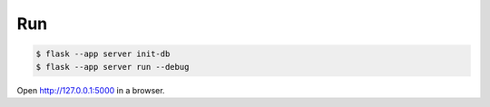Run
---

.. code-block:: text

    $ flask --app server init-db
    $ flask --app server run --debug

Open http://127.0.0.1:5000 in a browser.


